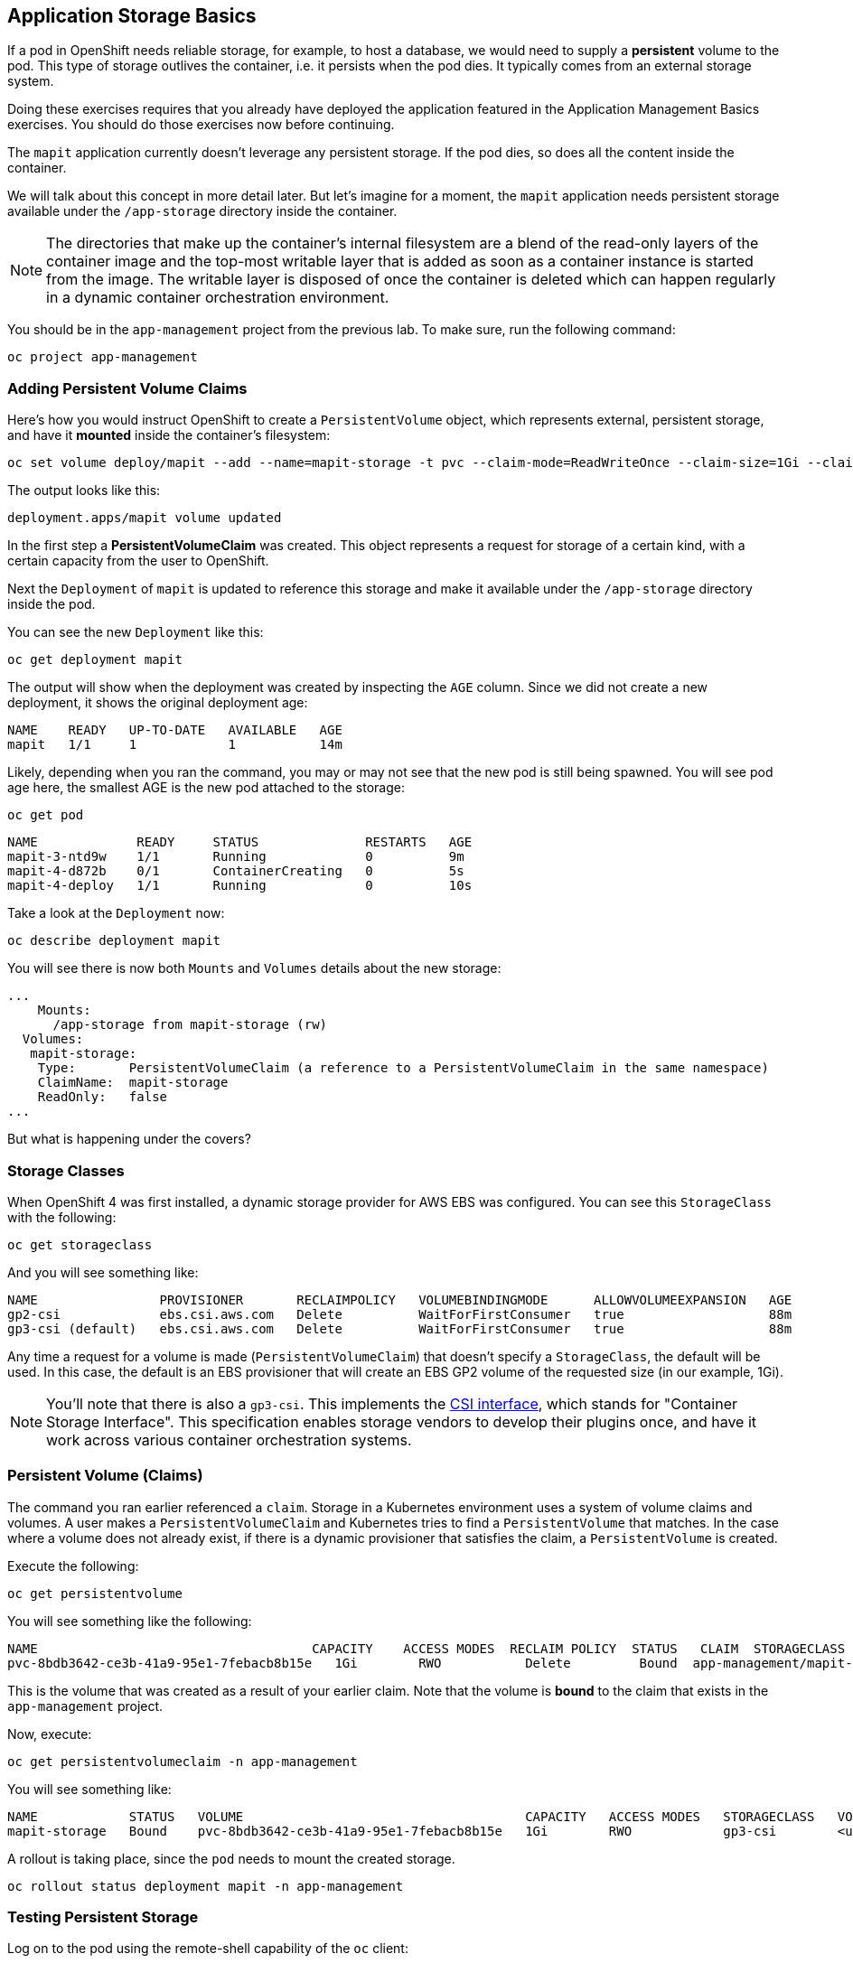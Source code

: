 ## Application Storage Basics
If a pod in OpenShift needs reliable storage, for example, to host a database,
we would need to supply a **persistent** volume to the pod. This type of
storage outlives the container, i.e. it persists when the pod dies. It
typically comes from an external storage system.

[Warning]
====
Doing these exercises requires that you already have deployed the application
featured in the Application Management Basics exercises. You should do those
exercises now before continuing.
====

The `mapit` application currently doesn't leverage any persistent storage. If
the pod dies, so does all the content inside the container.

We will talk about this concept in more detail later. But let's imagine for a
moment, the `mapit` application needs persistent storage available under the
`/app-storage` directory inside the container.

[NOTE]
====
The directories that make up the container's internal filesystem are a blend
of the read-only layers of the container image and the top-most writable
layer that is added as soon as a container instance is started from the
image. The writable layer is disposed of once the container is deleted which
can happen regularly in a dynamic container orchestration environment.
====

You should be in the `app-management` project from the previous lab. To
make sure, run the following command:

[source,bash,role="execute"]
----
oc project app-management
----

### Adding Persistent Volume Claims
Here's how you would instruct OpenShift to create a `PersistentVolume`
object, which represents external, persistent storage, and have it *mounted*
inside the container's filesystem:

[source,bash,role="execute"]
----
oc set volume deploy/mapit --add --name=mapit-storage -t pvc --claim-mode=ReadWriteOnce --claim-size=1Gi --claim-name=mapit-storage --mount-path=/app-storage
----

The output looks like this:

----
deployment.apps/mapit volume updated
----

In the first step a *PersistentVolumeClaim* was created. This object
represents a request for storage of a certain kind, with a certain capacity
from the user to OpenShift.

Next the `Deployment` of `mapit` is updated to reference this storage
and make it available under the `/app-storage` directory inside the pod.

You can see the new `Deployment` like this:

[source,bash,role="execute"]
----
oc get deployment mapit
----

The output will show when the deployment was created by inspecting the `AGE` column. 
Since we did not create a new deployment, it shows the original deployment age:

----
NAME    READY   UP-TO-DATE   AVAILABLE   AGE
mapit   1/1     1            1           14m
----

Likely, depending when you ran the command, you may or may not see that the new pod is still being spawned. 
You will see pod age here, the smallest AGE is the new pod attached to the storage:

[source,bash,role="execute"]
----
oc get pod
----

----
NAME             READY     STATUS              RESTARTS   AGE
mapit-3-ntd9w    1/1       Running             0          9m
mapit-4-d872b    0/1       ContainerCreating   0          5s
mapit-4-deploy   1/1       Running             0          10s
----

Take a look at the `Deployment` now:

[source,bash,role="execute"]
----
oc describe deployment mapit
----

You will see there is now both `Mounts` and `Volumes` details about the new storage:

----
...
    Mounts:
      /app-storage from mapit-storage (rw)
  Volumes:
   mapit-storage:
    Type:       PersistentVolumeClaim (a reference to a PersistentVolumeClaim in the same namespace)
    ClaimName:  mapit-storage
    ReadOnly:   false
...
----

But what is happening under the covers?

### Storage Classes
When OpenShift 4 was first installed, a dynamic storage provider for AWS EBS
was configured. You can see this `StorageClass` with the following:

[source,bash,role="execute"]
----
oc get storageclass
----

And you will see something like:

----
NAME                PROVISIONER       RECLAIMPOLICY   VOLUMEBINDINGMODE      ALLOWVOLUMEEXPANSION   AGE
gp2-csi             ebs.csi.aws.com   Delete          WaitForFirstConsumer   true                   88m
gp3-csi (default)   ebs.csi.aws.com   Delete          WaitForFirstConsumer   true                   88m
----

Any time a request for a volume is made (`PersistentVolumeClaim`) that
doesn't specify a `StorageClass`, the default will be used. In this case, the
default is an EBS provisioner that will create an EBS GP2 volume of the
requested size (in our example, 1Gi).

[NOTE]
====
You'll note that there is also a `gp3-csi`. This implements the
https://github.com/container-storage-interface/spec[CSI interface],
which stands for "Container Storage Interface". This specification enables
storage vendors to develop their plugins once, and have it work across
various container orchestration systems.
====

### Persistent Volume (Claims)
The command you ran earlier referenced a `claim`. Storage in a Kubernetes
environment uses a system of volume claims and volumes. A user makes a
`PersistentVolumeClaim` and Kubernetes tries to find a `PersistentVolume`
that matches. In the case where a volume does not already exist, if there is
a dynamic provisioner that satisfies the claim, a `PersistentVolume` is
created.

Execute the following:

[source,bash,role="execute"]
----
oc get persistentvolume
----

You will see something like the following:

----
NAME                                    CAPACITY    ACCESS MODES  RECLAIM POLICY  STATUS   CLAIM  STORAGECLASS   VOLUMEATTRIBUTESCLASS   REASON   AGE
pvc-8bdb3642-ce3b-41a9-95e1-7febacb8b15e   1Gi        RWO           Delete         Bound  app-management/mapit-storage   gp3-csi        <unset>   105s
----
This is the volume that was created as a result of your earlier claim. Note
that the volume is *bound* to the claim that exists in the `app-management`
project.

Now, execute:

[source,bash,role="execute"]
----
oc get persistentvolumeclaim -n app-management
----

You will see something like:

----
NAME            STATUS   VOLUME                                     CAPACITY   ACCESS MODES   STORAGECLASS   VOLUMEATTRIBUTESCLASS   AGE
mapit-storage   Bound    pvc-8bdb3642-ce3b-41a9-95e1-7febacb8b15e   1Gi        RWO            gp3-csi        <unset>                 9m41s
----

A rollout is taking place, since the `pod` needs to mount the created
storage.

[source,bash,role="execute"]
----
oc rollout status deployment mapit -n app-management
----

### Testing Persistent Storage

Log on to the pod using the remote-shell capability of the `oc` client:

[source,bash,role="execute"]
----
oc rsh $(oc get pods -l deployment=mapit -o name)
----

*Being in the container's shell session*, list the content of the root
directory from the perspective of the container's namespace:

[source,bash,role="execute"]
----
ls -ahl /
----

You will see a directory there called `/app-storage`:

----
total 20K
dr-xr-xr-x.   1 root  root         36 Jul  5 13:40 .
dr-xr-xr-x.   1 root  root         36 Jul  5 13:40 ..
-rw-r--r--.   1 root  root        16K Dec 14  2016 anaconda-post.log
drwxrwsr-x.   3 root  1000830000 4.0K Jul  5 13:40 app-storage
lrwxrwxrwx.   1 root  root          7 Dec 14  2016 bin -> usr/bin
drwxrwxrwx.   1 jboss root         59 Oct 23  2023 deployments
drwxr-xr-x.   5 root  root        360 Jul  5 13:40 dev
drwxr-xr-x.   1 root  root         93 Jan 18  2017 etc
drwxr-xr-x.   2 root  root          6 Nov  5  2016 home
lrwxrwxrwx.   1 root  root          7 Dec 14  2016 lib -> usr/lib
lrwxrwxrwx.   1 root  root          9 Dec 14  2016 lib64 -> usr/lib64
drwx------.   2 root  root          6 Dec 14  2016 lost+found
drwxr-xr-x.   2 root  root          6 Nov  5  2016 media
drwxr-xr-x.   2 root  root          6 Nov  5  2016 mnt
drwxr-xr-x.   1 root  root         19 Jan 18  2017 opt
dr-xr-xr-x. 794 root  root          0 Jul  5 13:40 proc
dr-xr-x---.   2 root  root        114 Dec 14  2016 root
drwxr-xr-x.   1 root  root         42 Oct 13  2023 run
lrwxrwxrwx.   1 root  root          8 Dec 14  2016 sbin -> usr/sbin
drwxr-xr-x.   2 root  root          6 Nov  5  2016 srv
dr-xr-xr-x.  13 root  root          0 Jul  5 11:52 sys
drwxrwxrwt.   1 root  root        121 Jul  5 13:40 tmp
drwxr-xr-x.   1 root  root         69 Dec 16  2016 usr
drwxr-xr-x.   1 root  root         41 Dec 14  2016 var
----
**<1>** This is where the persistent storage appears inside the container

Amazon EBS volumes are read-write-once. In other words, because they are
block storage, they may only be attached to one EC2 instance at a time, which
means that only one container can use an EBS-based `PersistentVolume` at a
time. In other words: read-write-once.

Execute the following inside the remote shell session:

[source,bash,role="execute"]
----
echo "Hello World from OpenShift" > /app-storage/hello.txt
exit
----

Then, make sure your file is present:

[source,bash,role="execute"]
----
oc rsh $(oc get pods -l deployment=mapit -o name) cat /app-storage/hello.txt
----

Now, to verify that persistent storage really works, delete your pod:

[source,bash,role="execute"]
----
oc delete pods -l deployment=mapit && oc rollout status deployment/mapit
----

The `deployment` automatically rollsout a new `pod`:

[source,bash,role="execute"]
----
oc get pods
----

Your new pod is ready and running. Now that it's running, check the file:

[source,bash,role="execute"]
----
oc rsh $(oc get pods -l deployment=mapit -o name) cat /app-storage/hello.txt
----

It's still there. In fact, the new pod may not even be running on the same
node as the old pod, which means that, under the covers, Kubernetes and
OpenShift automatically attached the real, external storage to the right
place at the right time.

If you needed read-write-many storage, file-based storage solutions can
provide it. OpenShift Container Storage is a hyperconverged storage solution
that can run inside OpenShift and provide file, block and even object storage
by turning locally attached storage devices into storage pools and then
creating volumes out of them.
